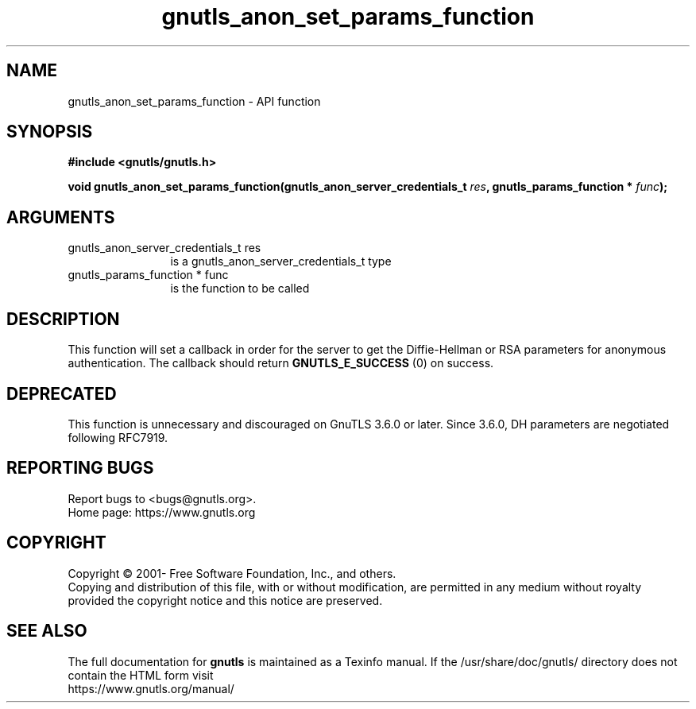 .\" DO NOT MODIFY THIS FILE!  It was generated by gdoc.
.TH "gnutls_anon_set_params_function" 3 "3.7.0" "gnutls" "gnutls"
.SH NAME
gnutls_anon_set_params_function \- API function
.SH SYNOPSIS
.B #include <gnutls/gnutls.h>
.sp
.BI "void gnutls_anon_set_params_function(gnutls_anon_server_credentials_t " res ", gnutls_params_function * " func ");"
.SH ARGUMENTS
.IP "gnutls_anon_server_credentials_t res" 12
is a gnutls_anon_server_credentials_t type
.IP "gnutls_params_function * func" 12
is the function to be called
.SH "DESCRIPTION"
This function will set a callback in order for the server to get
the Diffie\-Hellman or RSA parameters for anonymous authentication.
The callback should return \fBGNUTLS_E_SUCCESS\fP (0) on success.
.SH "DEPRECATED"
This function is unnecessary and discouraged on GnuTLS 3.6.0
or later. Since 3.6.0, DH parameters are negotiated
following RFC7919.
.SH "REPORTING BUGS"
Report bugs to <bugs@gnutls.org>.
.br
Home page: https://www.gnutls.org

.SH COPYRIGHT
Copyright \(co 2001- Free Software Foundation, Inc., and others.
.br
Copying and distribution of this file, with or without modification,
are permitted in any medium without royalty provided the copyright
notice and this notice are preserved.
.SH "SEE ALSO"
The full documentation for
.B gnutls
is maintained as a Texinfo manual.
If the /usr/share/doc/gnutls/
directory does not contain the HTML form visit
.B
.IP https://www.gnutls.org/manual/
.PP
